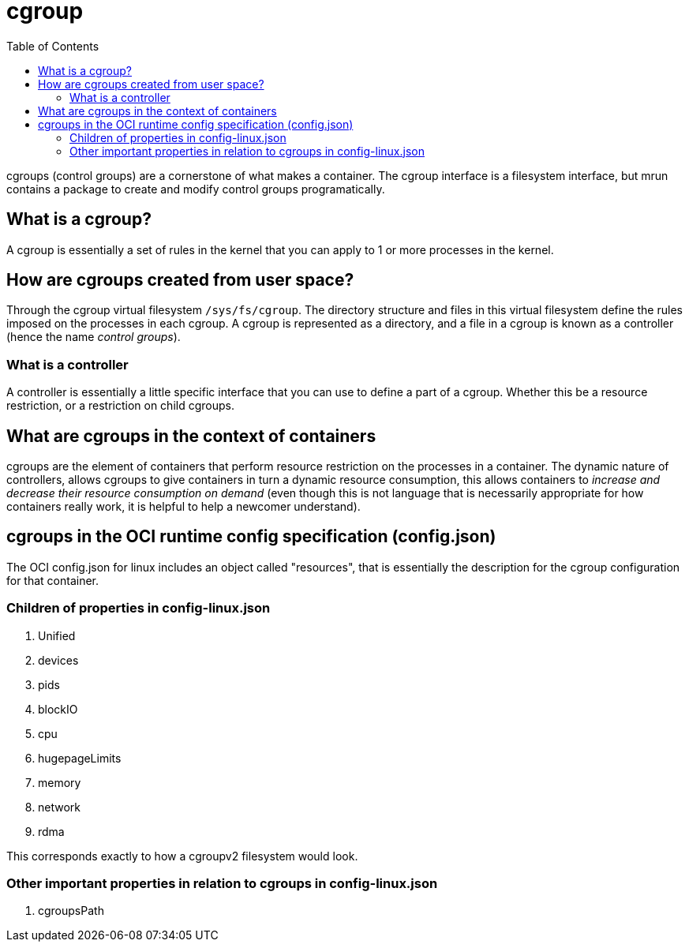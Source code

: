 = cgroup
:toc:

cgroups (control groups) are a cornerstone of what makes a container. The cgroup interface is a filesystem interface, but mrun contains a package to create and modify control groups programatically.

== What is a cgroup?

A cgroup is essentially a set of rules in the kernel that you can apply to 1 or more processes in the kernel.

== How are cgroups created from user space?

Through the cgroup virtual filesystem `/sys/fs/cgroup`. The directory structure and files in this virtual filesystem define the rules imposed on the processes in each cgroup. A cgroup is represented as a directory, and a file in a cgroup is known as a controller (hence the name _control groups_).

=== What is a controller

A controller is essentially a little specific interface that you can use to define a part of a cgroup. Whether this be a resource restriction, or a restriction on child cgroups.

== What are cgroups in the context of containers

cgroups are the element of containers that perform resource restriction on the processes in a container. The dynamic nature of controllers, allows cgroups to give containers in turn a dynamic resource consumption, this allows containers to _increase and decrease their resource consumption on demand_ (even though this is not language that is necessarily appropriate for how containers really work, it is helpful to help a newcomer understand).

== cgroups in the OCI runtime config specification (config.json)

The OCI config.json for linux includes an object called "resources", that is essentially the description for the cgroup configuration for that container.

=== Children of properties in config-linux.json

1. Unified
2. devices
3. pids
4. blockIO
5. cpu
6. hugepageLimits
7. memory
8. network
9. rdma

This corresponds exactly to how a cgroupv2 filesystem would look.

=== Other important properties in relation to cgroups in config-linux.json

1. cgroupsPath
